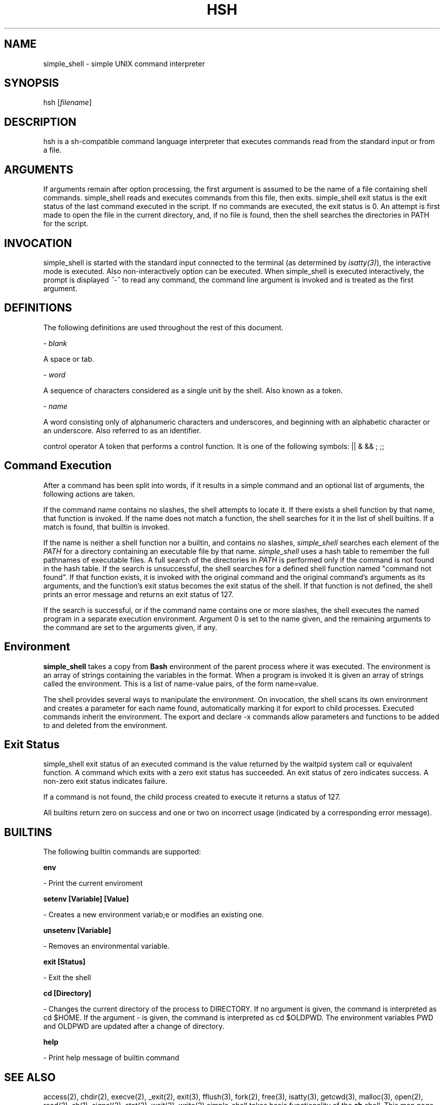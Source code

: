 .TH HSH 1 November, 2022" "Linux General Commands Manual" "SIMPLE SHELL - Simple Shell man page"

.SH NAME
simple_shell\fR \- simple UNIX command interpreter

.SH SYNOPSIS
hsh\fR [\fIfilename\fR]

.SH DESCRIPTION
hsh\fR is a sh-compatible command language interpreter that executes commands read from the standard input or from a file.

.SH ARGUMENTS
If arguments remain after option processing, the first argument is assumed to be the name of a file containing shell commands. simple_shell reads and executes commands from this file, then exits. simple_shell exit status is the exit status of the last command executed in the script. If no commands are executed, the exit status is 0. An attempt is first made to open the file in the current directory, and, if no file is found, then the shell searches the directories in PATH for the script.

.SH INVOCATION
simple_shell is started with the standard input connected to the terminal (as determined by \fIisatty(3)\fR), the interactive mode is executed. Also non-interactively option can be executed.
When simple_shell is executed interactively, the prompt is displayed  \fI^-^ \fR to read any command, the command line argument is invoked and is treated as the first argument.

.SH DEFINITIONS
The following definitions are used throughout the rest of this document.

- \fIblank\fR

A space or tab.

- \fIword\fR

A sequence of characters considered as a single unit by the shell. Also known as a token\fR.

- \fIname\fR

A word consisting only of alphanumeric characters and underscores, and beginning with an alphabetic character or an underscore. Also referred to as an identifier\fR.

control operator\fR
A token that performs a control function. It is one of the following symbols:
|| & && ; ;;

.SH Command Execution
After a command has been split into words, if it results in a simple command and an optional list of arguments, the following actions are taken.

If the command name contains no slashes, the shell attempts to locate it. If there exists a shell function by that name, that function is invoked. If the name does not match a function, the shell searches for it in the list of shell builtins. If a match is found, that builtin is invoked.

If the name is neither a shell function nor a builtin, and contains no slashes, \fIsimple_shell\fR searches each element of the \fIPATH\fR for a directory containing an executable file by that name. \fIsimple_shell\fR uses a hash table to remember the full pathnames of executable files. A full search of the directories in \fIPATH\fR is performed only if the command is not found in the hash table. If the search is unsuccessful, the shell searches for a defined shell function named "command not found". If that function exists, it is invoked with the original command and the original command's arguments as its arguments, and the function's exit status becomes the exit status of the shell. If that function is not defined, the shell prints an error message and returns an exit status of 127.

If the search is successful, or if the command name contains one or more slashes, the shell executes the named program in a separate execution environment. Argument 0 is set to the name given, and the remaining arguments to the command are set to the arguments given, if any.

.SH Environment
\fBsimple_shell\fR takes a copy from \fBBash\fR environment of the parent process where it was executed. The environment is an array of strings containing the variables in the format.
When a program is invoked it is given an array of strings called the environment. This is a list of name-value pairs, of the form name=value.

The shell provides several ways to manipulate the environment. On invocation, the shell scans its own environment and creates a parameter for each name found, automatically marking it for export to child processes. Executed commands inherit the environment. The export and declare -x commands allow parameters and functions to be added to and deleted from the environment.

.SH Exit Status
simple_shell\fR exit status of an executed command is the value returned by the waitpid system call or equivalent function. A command which exits with a zero exit status has succeeded. An exit status of zero indicates success. A non-zero exit status indicates failure.

If a command is not found, the child process created to execute it returns a status of 127.

All builtins return zero on success and one or two on incorrect usage (indicated by a corresponding error message).

.SH BUILTINS
The following builtin commands are supported:

.B env

- Print the current enviroment

.B setenv [Variable] [Value]

- Creates a new environment variab;e or modifies an existing one.

.B unsetenv [Variable]

- Removes an environmental variable.

.B exit [Status]

- Exit the shell

.B cd [Directory]

- Changes the current directory of the process to DIRECTORY.  If no argument is given, the command is interpreted as cd $HOME. If the argument - is given, the command is interpreted as cd $OLDPWD. The environment variables PWD and OLDPWD are updated after a change of directory.

.B help

- Print help message of builtin command

.SH SEE ALSO
access(2), chdir(2), execve(2), _exit(2), exit(3), fflush(3), fork(2), free(3), isatty(3), getcwd(3), malloc(3), open(2), read(2), sh(1), signal(2), stat(2), wait(2), write(2)
simple_shell\fR takes basic functionality of the \fBsh\fR shell. This man page is based on the man page bash(1)

.SH AUTHORS
Ruvimbo Delia Mawoyo & Carter Malatji
